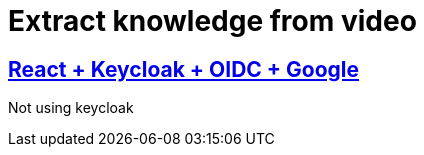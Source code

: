 = Extract knowledge from video



== link:https://www.youtube.com/watch?v=GuHN_ZqHExs[React + Keycloak + OIDC + Google]

Not using keycloak
